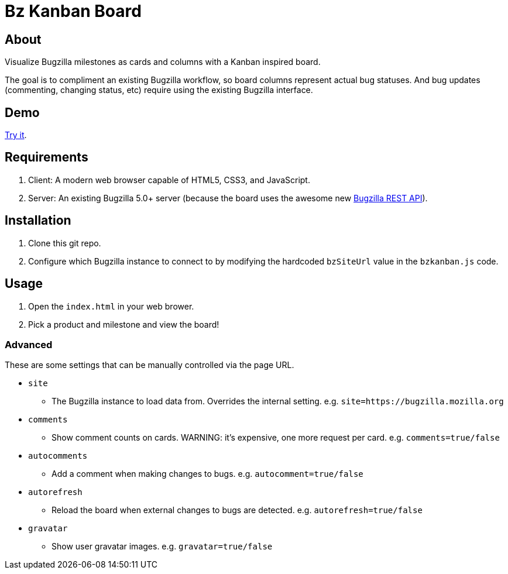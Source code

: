 = Bz Kanban Board

== About

Visualize Bugzilla milestones as cards and columns with a Kanban inspired board.

The goal is to compliment an existing Bugzilla workflow, so board columns represent actual bug statuses.
And bug updates (commenting, changing status, etc) require using the existing Bugzilla interface.

== Demo

https://rawgit.com/leif81/bzkanban/master/index.html?product=Bugzilla&milestone=Bugzilla+6.0&assignee=&comments=false&site=https%3A%2F%2Fbugzilla.mozilla.org[Try it].

== Requirements

 . Client: A modern web browser capable of HTML5, CSS3, and JavaScript.
 . Server: An existing Bugzilla 5.0+ server (because the board uses the awesome new http://bugzilla.readthedocs.io/en/latest/api/index.html[Bugzilla REST API]).

== Installation

 . Clone this git repo.
 . Configure which Bugzilla instance to connect to by modifying the hardcoded `bzSiteUrl` value in the `bzkanban.js` code.

== Usage

 . Open the `index.html` in your web brower.
 . Pick a product and milestone and view the board!

=== Advanced

These are some settings that can be manually controlled via the page URL.

 * `site`
 ** The Bugzilla instance to load data from. Overrides the internal setting. e.g. `site=https://bugzilla.mozilla.org`
 * `comments`
 ** Show comment counts on cards. WARNING: it's expensive, one more request per card. e.g. `comments=true/false`
 * `autocomments`
 ** Add a comment when making changes to bugs. e.g. `autocomment=true/false`
 * `autorefresh`
 ** Reload the board when external changes to bugs are detected. e.g. `autorefresh=true/false`
 * `gravatar`
 ** Show user gravatar images. e.g. `gravatar=true/false`
